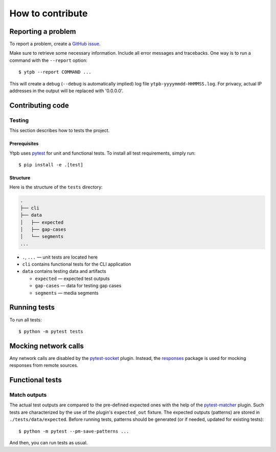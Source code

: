 How to contribute
*****************

Reporting a problem
===================

To report a problem, create a `GitHub issue
<https://github.com/xymaxim/ytpb/issues>`_.

Make sure to retrieve some necessary information. Include all error messages and
tracebacks. One way is to run a command with the ``--report`` option: ::

  $ ytpb --report COMMAND ...

This will create a debug (``--debug`` is automatically implied) log file
``ytpb-yyyymmdd-HHMMSS.log``. For privacy, actual IP addresses in the output will
be replaced with '0.0.0.0'.

Contributing code
=================

Testing
-------

This section describes how to tests the project.

Prerequisites
^^^^^^^^^^^^^

Ytpb uses `pytest <https://docs.pytest.org/>`_ for unit and functional
tests. To install all test requirements, simply run: ::

  $ pip install -e .[test]

Structure
^^^^^^^^^

Here is the structure of the ``tests`` directory:

.. code:: text

	  .
          ├── cli
          ├── data
          │   ├── expected
          │   ├── gap-cases
          │   └── segments
          ...

* ``.``, ``...`` — unit tests are located here
* ``cli`` contains functional tests for the CLI application
* ``data`` contains testing data and artifacts

  * ``expected`` — expected test outputs

  * ``gap-cases`` — data for testing gap cases

  * ``segments`` — media segments

Running tests
=============

To run all tests: ::

  $ python -m pytest tests

Mocking network calls
=====================

Any network calls are disabled by the `pytest-socket
<https://github.com/miketheman/pytest-socket>`_ plugin. Instead, the `responses
<https://github.com/getsentry/responses>`_ package is used for mocking responses
from remote sources.

Functional tests
================

Match outputs
-------------

The actual test outputs are compared to the pre-defined expected ones with the
help of the `pytest-matcher <https://github.com/zaufi/pytest-matcher>`__
plugin. Such tests are characterized by the use of the plugin's ``expected_out``
fixture. The expected outputs (patterns) are stored in
``./tests/data/expected``. Before running tests, patterns should be generated
(or if needed, updated for existing tests): ::

  $ python -m pytest --pm-save-patterns ...

And then, you can run tests as usual.
